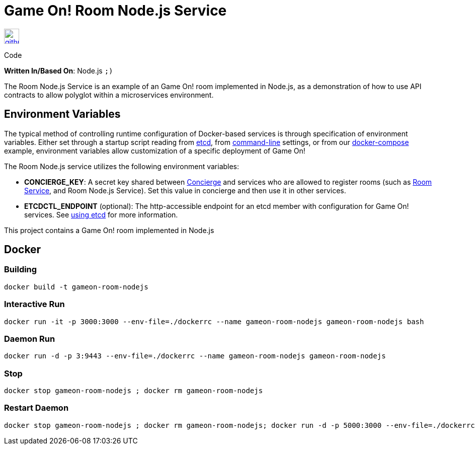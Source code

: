 = Game On! Room Node.js Service
:icons: font

[[img-github]]
image::github.png[alt="github", width="30", height="30", link="https://github.com/gameontext/gameon-room-nodejs"]
Code

*Written In/Based On*: Node.js `;)`

The Room Node.js Service is an example of an Game On! room implemented in Node.js, as a demonstration of how to use API contracts 
to allow polyglot within a microservices environment.

== Environment Variables

The typical method of controlling runtime configuration of Docker-based services is through specification of environment variables.  Either set through a startup script reading from https://coreos.com/etcd/docs/latest/[etcd], from https://docs.docker.com/engine/reference/run/#env-environment-variables[command-line] settings, or from our https://github.com/gameontext/gameon/blob/master/docker-compose.yml[docker-compose] example, environment variables allow customization of a specific deployment of Game On!

The Room Node.js service utilizes the following environment variables:

* *CONCIERGE_KEY*:  A secret key shared between link:./concierge.adoc[Concierge] and services who are allowed to register rooms (such as link:./room.adoc[Room Service], and Room Node.js Service). Set this value in concierge and then use it in other services.
* *ETCDCTL_ENDPOINT* (optional): The http-accessible endpoint for an etcd member with configuration for Game On! services. See link:./using_etcd.adoc[using etcd] for more information.

This project contains a Game On! room implemented in Node.js

## Docker

### Building

```
docker build -t gameon-room-nodejs
```

### Interactive Run

```
docker run -it -p 3000:3000 --env-file=./dockerrc --name gameon-room-nodejs gameon-room-nodejs bash
```

### Daemon Run

```
docker run -d -p 3:9443 --env-file=./dockerrc --name gameon-room-nodejs gameon-room-nodejs
```

### Stop

```
docker stop gameon-room-nodejs ; docker rm gameon-room-nodejs
```

### Restart Daemon

```
docker stop gameon-room-nodejs ; docker rm gameon-room-nodejs; docker run -d -p 5000:3000 --env-file=./dockerrc --name gameon-room-nodejs gameon-room-nodejs
```


